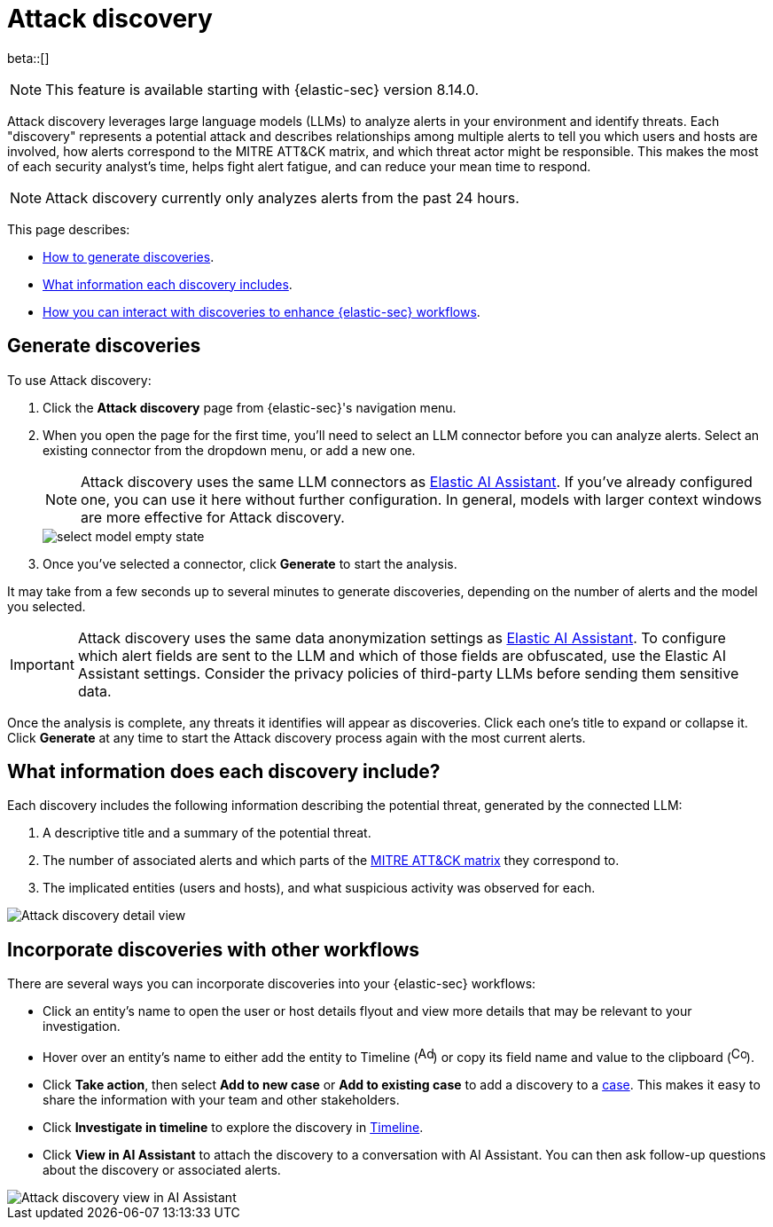 [[attack-discovery]]
[chapter]
= Attack discovery

:frontmatter-description: Accelerate threat identification by triaging alerts with a large language model.
:frontmatter-tags-products: [security]
:frontmatter-tags-content-type: [overview]
:frontmatter-tags-user-goals: [get-started]

beta::[]

NOTE: This feature is available starting with {elastic-sec} version 8.14.0.

Attack discovery leverages large language models (LLMs) to analyze alerts in your environment and identify threats. Each "discovery" represents a potential attack and describes relationships among multiple alerts to tell you which users and hosts are involved, how alerts correspond to the MITRE ATT&CK matrix, and which threat actor might be responsible. This makes the most of each security analyst's time, helps fight alert fatigue, and can reduce your mean time to respond.

NOTE: Attack discovery currently only analyzes alerts from the past 24 hours.

This page describes:

* <<attack-discovery-generate-discoveries, How to generate discoveries>>.
* <<attack-discovery-what-info, What information each discovery includes>>.
* <<attack-discovery-workflows, How you can interact with discoveries to enhance {elastic-sec} workflows>>.

[[attack-discovery-generate-discoveries]]
[discrete]
== Generate discoveries

To use Attack discovery:

. Click the **Attack discovery** page from {elastic-sec}'s navigation menu.
. When you open the page for the first time, you'll need to select an LLM connector before you can analyze alerts. Select an existing connector from the dropdown menu, or add a new one.
+
NOTE: Attack discovery uses the same LLM connectors as <<security-assistant, Elastic AI Assistant>>. If you've already configured one, you can use it here without further configuration. In general, models with larger context windows are more effective for Attack discovery.
+
image::images/select-model-empty-state.png[]
+
. Once you've selected a connector, click **Generate** to start the analysis.

It may take from a few seconds up to several minutes to generate discoveries, depending on the number of alerts and the model you selected.

IMPORTANT: Attack discovery uses the same data anonymization settings as <<security-assistant, Elastic AI Assistant>>. To configure which alert fields are sent to the LLM and which of those fields are obfuscated, use the Elastic AI Assistant settings. Consider the privacy policies of third-party LLMs before sending them sensitive data.

Once the analysis is complete, any threats it identifies will appear as discoveries. Click each one's title to expand or collapse it. Click **Generate** at any time to start the Attack discovery process again with the most current alerts.

[[attack-discovery-what-info]]
[discrete]
== What information does each discovery include?

Each discovery includes the following information describing the potential threat, generated by the connected LLM:

. A descriptive title and a summary of the potential threat.
. The number of associated alerts and which parts of the https://attack.mitre.org/[MITRE ATT&CK matrix] they correspond to.
. The implicated entities (users and hosts), and what suspicious activity was observed for each.

image::images/attack-discovery-full-card.png[Attack discovery detail view]

[[attack-discovery-workflows]]
[discrete]
== Incorporate discoveries with other workflows

There are several ways you can incorporate discoveries into your {elastic-sec} workflows:

* Click an entity's name to open the user or host details flyout and view more details that may be relevant to your investigation.
* Hover over an entity's name to either add the entity to Timeline (image:images/icon-add-to-timeline.png[Add to timeline icon,17,18]) or copy its field name and value to the clipboard (image:images/icon-copy.png[Copy to clipboard icon,17,18]). 
* Click **Take action**, then select **Add to new case** or **Add to existing case** to add a discovery to a <<cases-overview, case>>. This makes it easy to share the information with your team and other stakeholders.
* Click **Investigate in timeline** to explore the discovery in <<timelines-ui, Timeline>>.
* Click **View in AI Assistant** to attach the discovery to a conversation with AI Assistant. You can then ask follow-up questions about the discovery or associated alerts. 

image::images/add-discovery-to-assistant.gif[Attack discovery view in AI Assistant]

